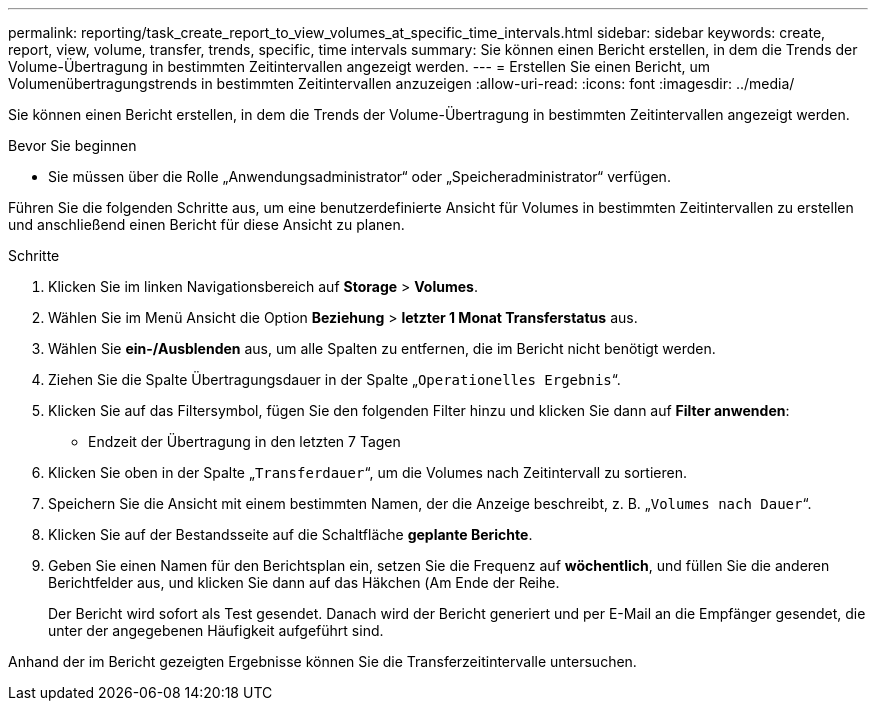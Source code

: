 ---
permalink: reporting/task_create_report_to_view_volumes_at_specific_time_intervals.html 
sidebar: sidebar 
keywords: create, report, view, volume, transfer, trends, specific, time intervals 
summary: Sie können einen Bericht erstellen, in dem die Trends der Volume-Übertragung in bestimmten Zeitintervallen angezeigt werden. 
---
= Erstellen Sie einen Bericht, um Volumenübertragungstrends in bestimmten Zeitintervallen anzuzeigen
:allow-uri-read: 
:icons: font
:imagesdir: ../media/


[role="lead"]
Sie können einen Bericht erstellen, in dem die Trends der Volume-Übertragung in bestimmten Zeitintervallen angezeigt werden.

.Bevor Sie beginnen
* Sie müssen über die Rolle „Anwendungsadministrator“ oder „Speicheradministrator“ verfügen.


Führen Sie die folgenden Schritte aus, um eine benutzerdefinierte Ansicht für Volumes in bestimmten Zeitintervallen zu erstellen und anschließend einen Bericht für diese Ansicht zu planen.

.Schritte
. Klicken Sie im linken Navigationsbereich auf *Storage* > *Volumes*.
. Wählen Sie im Menü Ansicht die Option *Beziehung* > *letzter 1 Monat Transferstatus* aus.
. Wählen Sie *ein-/Ausblenden* aus, um alle Spalten zu entfernen, die im Bericht nicht benötigt werden.
. Ziehen Sie die Spalte Übertragungsdauer in der Spalte „`Operationelles Ergebnis`“.
. Klicken Sie auf das Filtersymbol, fügen Sie den folgenden Filter hinzu und klicken Sie dann auf *Filter anwenden*:
+
** Endzeit der Übertragung in den letzten 7 Tagen


. Klicken Sie oben in der Spalte „`Transferdauer`“, um die Volumes nach Zeitintervall zu sortieren.
. Speichern Sie die Ansicht mit einem bestimmten Namen, der die Anzeige beschreibt, z. B. „`Volumes nach Dauer`“.
. Klicken Sie auf der Bestandsseite auf die Schaltfläche *geplante Berichte*.
. Geben Sie einen Namen für den Berichtsplan ein, setzen Sie die Frequenz auf *wöchentlich*, und füllen Sie die anderen Berichtfelder aus, und klicken Sie dann auf das Häkchen (image:../media/blue_check.gif[""]Am Ende der Reihe.
+
Der Bericht wird sofort als Test gesendet. Danach wird der Bericht generiert und per E-Mail an die Empfänger gesendet, die unter der angegebenen Häufigkeit aufgeführt sind.



Anhand der im Bericht gezeigten Ergebnisse können Sie die Transferzeitintervalle untersuchen.
